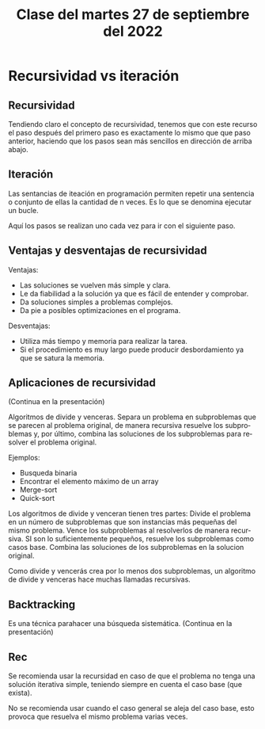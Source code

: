 #+LANGUAGE: es
#+TITLE: Clase del martes 27 de septiembre del 2022

* Recursividad vs iteración
** Recursividad
Tendiendo claro el concepto de recursividad, tenemos que con este recurso el paso después del primero paso es exactamente lo mismo que que paso anterior, haciendo que los pasos sean más sencillos en dirección de arriba abajo.

** Iteración
Las sentancias de iteación en programación permiten repetir una sentencia o conjunto de ellas la cantidad de n veces. Es lo que se denomina ejecutar un bucle.

Aquí los pasos se realizan uno cada vez para ir con el siguiente paso.

** Ventajas y desventajas de recursividad

Ventajas:
- Las soluciones se vuelven más simple y clara.
- Le da fiabilidad a la solución ya que es fácil de entender y comprobar.
- Da soluciones simples a problemas complejos.
- Da pie a posibles optimizaciones en el programa.

Desventajas:
- Utiliza más tiempo y memoria para realizar la tarea.
- Si el procedimiento es muy largo puede producir desbordamiento ya que se satura la memoria.

** Aplicaciones de recursividad
(Continua en la presentación)

Algoritmos de divide y venceras.
Separa un problema en subproblemas que se parecen al problema original, de manera recursiva resuelve los subproblemas y, por último, combina las soluciones de los subproblemas para resolver el problema original.

Ejemplos:
- Busqueda binaria
- Encontrar el elemento máximo de un array
- Merge-sort
- Quick-sort

Los algoritmos de divide y venceran tienen tres partes:
Divide el problema en un número de subproblemas que son instancias más pequeñas del mismo problema.
Vence los subproblemas al resolverlos de manera recursiva. SI son lo suficientemente pequeños, resuelve los subproblemas como casos base.
Combina las soluciones de los subproblemas en la solucion original.

Como divide y vencerás crea por lo menos dos subproblemas, un algoritmo de divide y venceras hace muchas llamadas recursivas.

** Backtracking
Es una técnica parahacer una búsqueda sistemática.
(Continua en la presentación)

** Rec
Se recomienda usar la recursidad en caso de que el problema no tenga una solución iterativa simple, teniendo siempre en cuenta el caso base (que exista).

No se recomienda usar cuando el caso general se aleja del caso base, esto provoca que resuelva el mismo problema varias veces.
